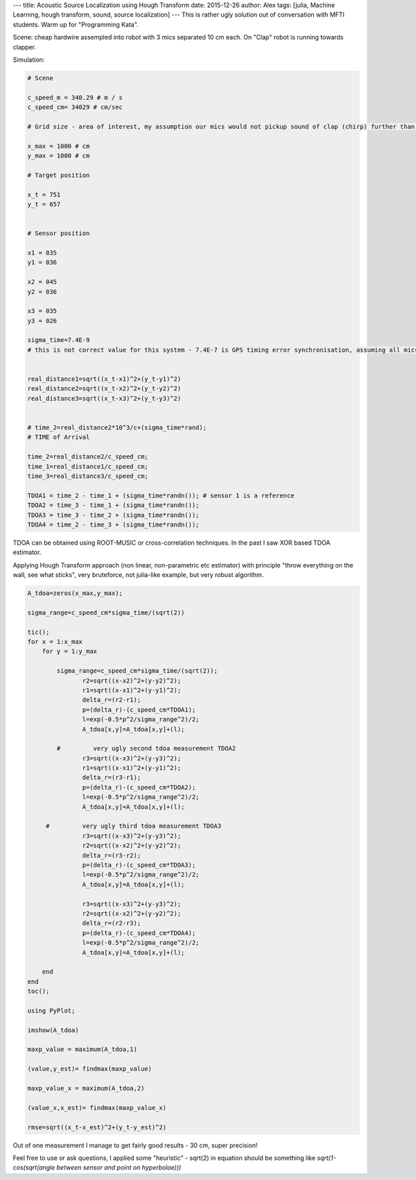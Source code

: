 ---
title: Acoustic Source Localization using Hough Transform
date: 2015-12-26
author: Alex
tags: [julia, Machine Learning, hough transform, sound, source localization]
---
This is rather ugly solution out of conversation with MFTI students. Warm up for "Programming Kata".

Scene: cheap hardwire assempled into robot with 3 mics separated 10 cm each. On "Clap" robot is running towards clapper.

Simulation:

.. code:: julia

	# Scene

	c_speed_m = 340.29 # m / s
	c_speed_cm= 34029 # cm/sec

	# Grid size - area of interest, my assumption our mics would not pickup sound of clap (chirp) further than 10 m.

	x_max = 1000 # cm
	y_max = 1000 # cm

	# Target position

	x_t = 751
	y_t = 657


	# Sensor position

	x1 = 035
	y1 = 036

	x2 = 045
	y2 = 036

	x3 = 035
	y3 = 026

	sigma_time=7.4E-9
	# this is not correct value for this system - 7.4E-7 is GPS timing error synchronisation, assuming all mics connected by wire


	real_distance1=sqrt((x_t-x1)^2+(y_t-y1)^2)
	real_distance2=sqrt((x_t-x2)^2+(y_t-y2)^2)
	real_distance3=sqrt((x_t-x3)^2+(y_t-y3)^2)


	# time_2=real_distance2*10^3/c+(sigma_time*rand);
	# TIME of Arrival

	time_2=real_distance2/c_speed_cm;
	time_1=real_distance1/c_speed_cm;
	time_3=real_distance3/c_speed_cm;

	TDOA1 = time_2 - time_1 + (sigma_time*randn()); # sensor 1 is a reference
	TDOA2 = time_3 - time_1 + (sigma_time*randn());
	TDOA3 = time_3 - time_2 + (sigma_time*randn());
	TDOA4 = time_2 - time_3 + (sigma_time*randn());


TDOA can be obtained using ROOT-MUSIC or cross-correlation techniques. In the past I saw XOR based TDOA estimator.

Applying Hough Transform approach (non linear, non-parametric etc estimator) with principle "throw everything on the wall, see what sticks", very bruteforce, not julia-like example, but very robust algorithm.


.. code:: julia

   A_tdoa=zeros(x_max,y_max);

   sigma_range=c_speed_cm*sigma_time/(sqrt(2))

   tic();
   for x = 1:x_max
       for y = 1:y_max

           sigma_range=c_speed_cm*sigma_time/(sqrt(2));
                  r2=sqrt((x-x2)^2+(y-y2)^2);
                  r1=sqrt((x-x1)^2+(y-y1)^2);
                  delta_r=(r2-r1);
                  p=(delta_r)-(c_speed_cm*TDOA1);
                  l=exp(-0.5*p^2/sigma_range^2)/2;
                  A_tdoa[x,y]=A_tdoa[x,y]+(l);

           #         very ugly second tdoa measurement TDOA2
                  r3=sqrt((x-x3)^2+(y-y3)^2);
                  r1=sqrt((x-x1)^2+(y-y1)^2);
                  delta_r=(r3-r1);
                  p=(delta_r)-(c_speed_cm*TDOA2);
                  l=exp(-0.5*p^2/sigma_range^2)/2;
                  A_tdoa[x,y]=A_tdoa[x,y]+(l);

        #         very ugly third tdoa measurement TDOA3
                  r3=sqrt((x-x3)^2+(y-y3)^2);
                  r2=sqrt((x-x2)^2+(y-y2)^2);
                  delta_r=(r3-r2);
                  p=(delta_r)-(c_speed_cm*TDOA3);
                  l=exp(-0.5*p^2/sigma_range^2)/2;
                  A_tdoa[x,y]=A_tdoa[x,y]+(l);

                  r3=sqrt((x-x3)^2+(y-y3)^2);
                  r2=sqrt((x-x2)^2+(y-y2)^2);
                  delta_r=(r2-r3);
                  p=(delta_r)-(c_speed_cm*TDOA4);
                  l=exp(-0.5*p^2/sigma_range^2)/2;
                  A_tdoa[x,y]=A_tdoa[x,y]+(l);

       end
   end
   toc();

   using PyPlot;

   imshow(A_tdoa)

   maxp_value = maximum(A_tdoa,1)

   (value,y_est)= findmax(maxp_value)

   maxp_value_x = maximum(A_tdoa,2)

   (value_x,x_est)= findmax(maxp_value_x)

   rmse=sqrt((x_t-x_est)^2+(y_t-y_est)^2)


Out of one measurement I manage to get fairly good results - 30 cm, super precision!

Feel free to use or ask questions, I applied some "heuristic" - sqrt(2) in equation should be something like `sqrt(1-cos(sqrt(angle between sensor and point on hyperbolae)))`
